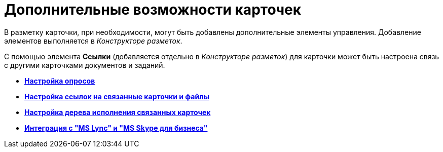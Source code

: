 = Дополнительные возможности карточек

В разметку карточки, при необходимости, могут быть добавлены дополнительные элементы управления. Добавление элементов выполняется в _Конструкторе разметок_.

С помощью элемента *Ссылки* (добавляется отдельно в _Конструкторе разметок_) для карточки может быть настроена связь с другими карточками документов и заданий.

* *xref:../pages/Card_extra_vote.adoc[Настройка опросов]* +
* *xref:../pages/Card_extra_links.adoc[Настройка ссылок на связанные карточки и файлы]* +
* *xref:../pages/Card_extra_perform_tree.adoc[Настройка дерева исполнения связанных карточек]* +
* *xref:../pages/Integration_MS_Lynk.adoc[Интеграция с "MS Lync" и "MS Skype для бизнеса"]* +
